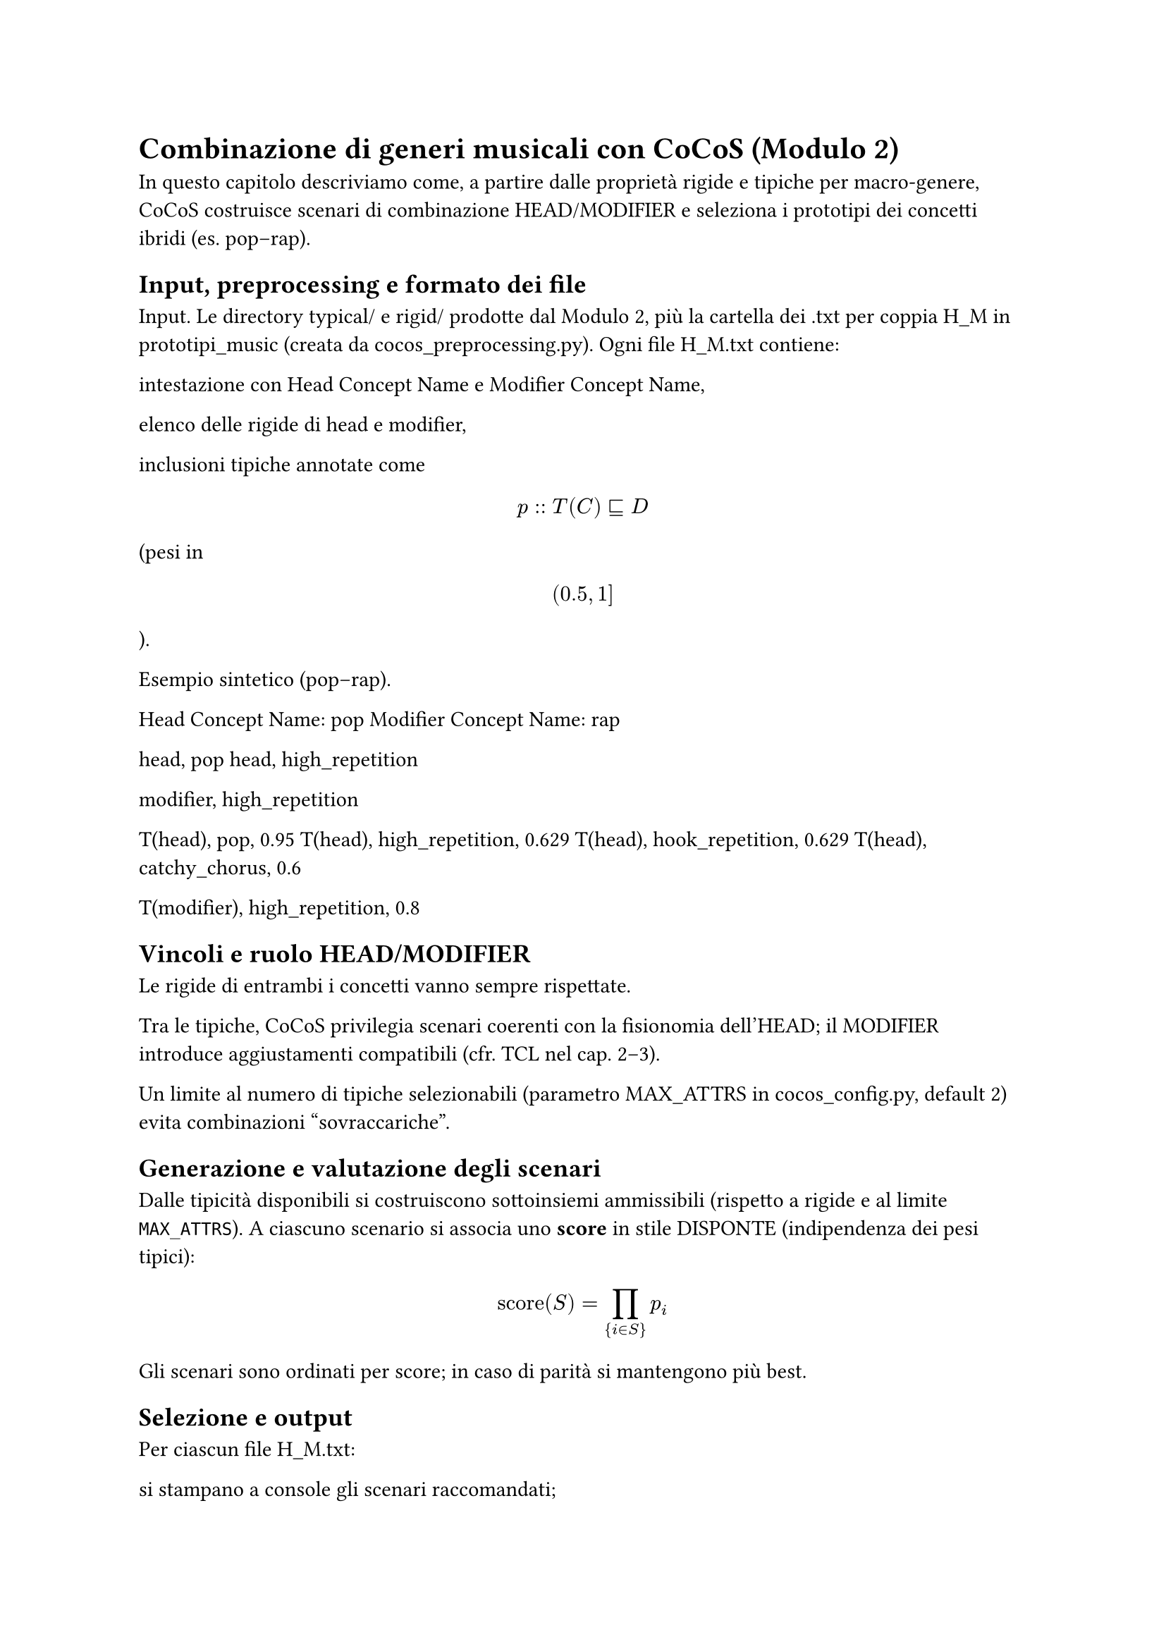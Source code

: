 = Combinazione di generi musicali con CoCoS (Modulo 2)

In questo capitolo descriviamo come, a partire dalle proprietà rigide e tipiche per macro-genere, CoCoS costruisce scenari di combinazione HEAD/MODIFIER e seleziona i prototipi dei concetti ibridi (es. pop–rap).

== Input, preprocessing e formato dei file

Input. Le directory typical/ e rigid/ prodotte dal Modulo 2, più la cartella dei .txt per coppia H_M in prototipi_music (creata da cocos_preprocessing.py).
Ogni file H_M.txt contiene:

intestazione con Head Concept Name e Modifier Concept Name,

elenco delle rigide di head e modifier,

inclusioni tipiche annotate come $ p :: T(C) subset.eq.sq D $ (pesi in $ (0.5, 1] $).

Esempio sintetico (pop–rap).

Head Concept Name: pop
Modifier Concept Name: rap

head, pop
head, high_repetition

modifier, high_repetition

T(head), pop, 0.95
T(head), high_repetition, 0.629
T(head), hook_repetition, 0.629
T(head), catchy_chorus, 0.6

T(modifier), high_repetition, 0.8


== Vincoli e ruolo HEAD/MODIFIER

Le rigide di entrambi i concetti vanno sempre rispettate.

Tra le tipiche, CoCoS privilegia scenari coerenti con la fisionomia dell’HEAD; il MODIFIER introduce aggiustamenti compatibili (cfr. TCL nel cap. 2–3).

Un limite al numero di tipiche selezionabili (parametro MAX_ATTRS in cocos_config.py, default 2) evita combinazioni “sovraccariche”.

== Generazione e valutazione degli scenari

Dalle tipicità disponibili si costruiscono sottoinsiemi ammissibili (rispetto a rigide e al limite `MAX_ATTRS`).
A ciascuno scenario si associa uno *score* in stile DISPONTE (indipendenza dei pesi tipici):

$ text("score")(S) = ∏_{i ∈ S} p_i $


Gli scenari sono ordinati per score; in caso di parità si mantengono più best.

== Selezione e output

Per ciascun file H_M.txt:

si stampano a console gli scenari raccomandati;

si appendono al file due righe:

Result: `{ ... proprietà → peso ..., "@scenario_probability": score }`

Scenario: `[ ... bitmask ..., score ]`

Opzionale: con `-o` si salva un JSON pulito in `prototipi_music/scenarios_json/` con tutti i *best*.

Esempio di risultato (*pop–rap*):

`Result: {"pop": 0.95, "high_repetition": 0.8, "hook_repetition": 0.629, "@scenario_probability": 7.0941136, "@scenario_score": 7.0941136}`  
`Scenario: [1, 1, 0, 1, 0, 7.0941136]`



== Parametri rilevanti

MAX_ATTRS in cocos_config.py (default 2): massimo numero di tipiche ereditabili.

CLI (cocos.py):

esecuzione su tutta la cartella configurata: python cocos.py

esecuzione su una coppia: python cocos.py path\H_M.txt 3 -o path\scenarios_json

== Casi senza scenario

Se nessuno scenario supera i vincoli (rigide, coerenza, limite di attributi), CoCoS segnala “NO recommended scenarios!” e non modifica il file H_M.txt. Questo comportamento è utile per evidenziare coppie poco informative o profili troppo scarsi.

== Collegamento ai moduli successivi

I prototipi compositi (proprietà → grado + scenario score) alimentano il classificatore e il recommender: sono usati per spiegazioni e ranking, mantenendo trasparenza sui tratti ereditati e sullo scenario scelto.